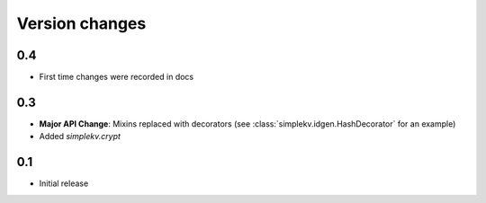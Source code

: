 Version changes
***************

0.4
===
* First time changes were recorded in docs

0.3
===
* **Major API Change**: Mixins replaced with decorators (see
  :class:`simplekv.idgen.HashDecorator` for an example)
* Added `simplekv.crypt`

0.1
===
* Initial release
